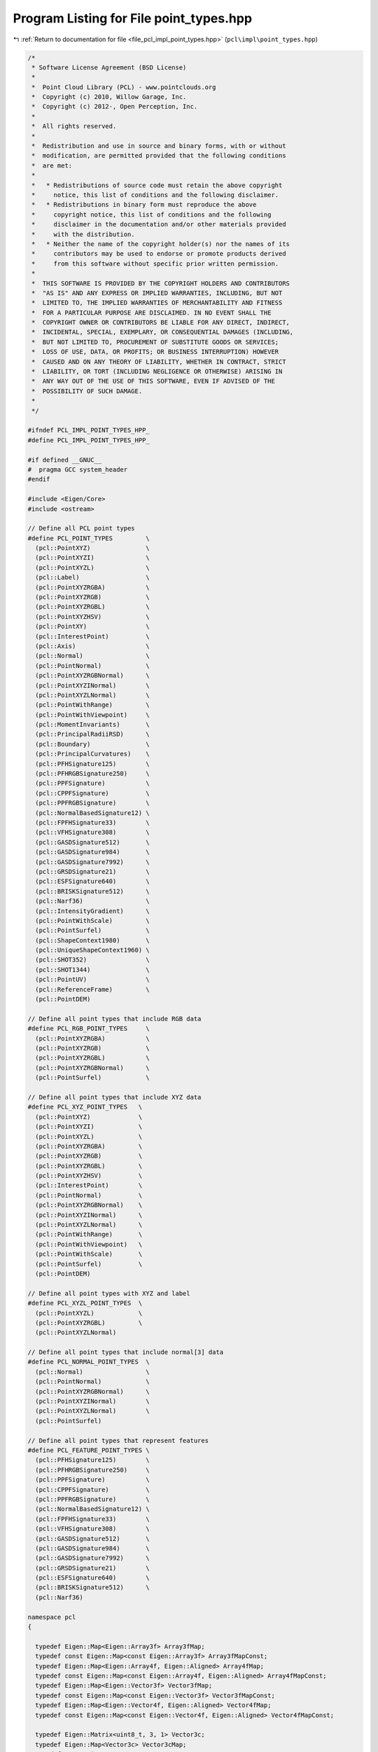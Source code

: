 
.. _program_listing_file_pcl_impl_point_types.hpp:

Program Listing for File point_types.hpp
========================================

|exhale_lsh| :ref:`Return to documentation for file <file_pcl_impl_point_types.hpp>` (``pcl\impl\point_types.hpp``)

.. |exhale_lsh| unicode:: U+021B0 .. UPWARDS ARROW WITH TIP LEFTWARDS

.. code-block:: cpp

   /*
    * Software License Agreement (BSD License)
    *
    *  Point Cloud Library (PCL) - www.pointclouds.org
    *  Copyright (c) 2010, Willow Garage, Inc.
    *  Copyright (c) 2012-, Open Perception, Inc.
    *
    *  All rights reserved.
    *
    *  Redistribution and use in source and binary forms, with or without
    *  modification, are permitted provided that the following conditions
    *  are met:
    *
    *   * Redistributions of source code must retain the above copyright
    *     notice, this list of conditions and the following disclaimer.
    *   * Redistributions in binary form must reproduce the above
    *     copyright notice, this list of conditions and the following
    *     disclaimer in the documentation and/or other materials provided
    *     with the distribution.
    *   * Neither the name of the copyright holder(s) nor the names of its
    *     contributors may be used to endorse or promote products derived
    *     from this software without specific prior written permission.
    *
    *  THIS SOFTWARE IS PROVIDED BY THE COPYRIGHT HOLDERS AND CONTRIBUTORS
    *  "AS IS" AND ANY EXPRESS OR IMPLIED WARRANTIES, INCLUDING, BUT NOT
    *  LIMITED TO, THE IMPLIED WARRANTIES OF MERCHANTABILITY AND FITNESS
    *  FOR A PARTICULAR PURPOSE ARE DISCLAIMED. IN NO EVENT SHALL THE
    *  COPYRIGHT OWNER OR CONTRIBUTORS BE LIABLE FOR ANY DIRECT, INDIRECT,
    *  INCIDENTAL, SPECIAL, EXEMPLARY, OR CONSEQUENTIAL DAMAGES (INCLUDING,
    *  BUT NOT LIMITED TO, PROCUREMENT OF SUBSTITUTE GOODS OR SERVICES;
    *  LOSS OF USE, DATA, OR PROFITS; OR BUSINESS INTERRUPTION) HOWEVER
    *  CAUSED AND ON ANY THEORY OF LIABILITY, WHETHER IN CONTRACT, STRICT
    *  LIABILITY, OR TORT (INCLUDING NEGLIGENCE OR OTHERWISE) ARISING IN
    *  ANY WAY OUT OF THE USE OF THIS SOFTWARE, EVEN IF ADVISED OF THE
    *  POSSIBILITY OF SUCH DAMAGE.
    *
    */
   
   #ifndef PCL_IMPL_POINT_TYPES_HPP_
   #define PCL_IMPL_POINT_TYPES_HPP_
   
   #if defined __GNUC__
   #  pragma GCC system_header
   #endif
   
   #include <Eigen/Core>
   #include <ostream>
   
   // Define all PCL point types
   #define PCL_POINT_TYPES         \
     (pcl::PointXYZ)               \
     (pcl::PointXYZI)              \
     (pcl::PointXYZL)              \
     (pcl::Label)                  \
     (pcl::PointXYZRGBA)           \
     (pcl::PointXYZRGB)            \
     (pcl::PointXYZRGBL)           \
     (pcl::PointXYZHSV)            \
     (pcl::PointXY)                \
     (pcl::InterestPoint)          \
     (pcl::Axis)                   \
     (pcl::Normal)                 \
     (pcl::PointNormal)            \
     (pcl::PointXYZRGBNormal)      \
     (pcl::PointXYZINormal)        \
     (pcl::PointXYZLNormal)        \
     (pcl::PointWithRange)         \
     (pcl::PointWithViewpoint)     \
     (pcl::MomentInvariants)       \
     (pcl::PrincipalRadiiRSD)      \
     (pcl::Boundary)               \
     (pcl::PrincipalCurvatures)    \
     (pcl::PFHSignature125)        \
     (pcl::PFHRGBSignature250)     \
     (pcl::PPFSignature)           \
     (pcl::CPPFSignature)          \
     (pcl::PPFRGBSignature)        \
     (pcl::NormalBasedSignature12) \
     (pcl::FPFHSignature33)        \
     (pcl::VFHSignature308)        \
     (pcl::GASDSignature512)       \
     (pcl::GASDSignature984)       \
     (pcl::GASDSignature7992)      \
     (pcl::GRSDSignature21)        \
     (pcl::ESFSignature640)        \
     (pcl::BRISKSignature512)      \
     (pcl::Narf36)                 \
     (pcl::IntensityGradient)      \
     (pcl::PointWithScale)         \
     (pcl::PointSurfel)            \
     (pcl::ShapeContext1980)       \
     (pcl::UniqueShapeContext1960) \
     (pcl::SHOT352)                \
     (pcl::SHOT1344)               \
     (pcl::PointUV)                \
     (pcl::ReferenceFrame)         \
     (pcl::PointDEM)
   
   // Define all point types that include RGB data
   #define PCL_RGB_POINT_TYPES     \
     (pcl::PointXYZRGBA)           \
     (pcl::PointXYZRGB)            \
     (pcl::PointXYZRGBL)           \
     (pcl::PointXYZRGBNormal)      \
     (pcl::PointSurfel)            \
   
   // Define all point types that include XYZ data
   #define PCL_XYZ_POINT_TYPES   \
     (pcl::PointXYZ)             \
     (pcl::PointXYZI)            \
     (pcl::PointXYZL)            \
     (pcl::PointXYZRGBA)         \
     (pcl::PointXYZRGB)          \
     (pcl::PointXYZRGBL)         \
     (pcl::PointXYZHSV)          \
     (pcl::InterestPoint)        \
     (pcl::PointNormal)          \
     (pcl::PointXYZRGBNormal)    \
     (pcl::PointXYZINormal)      \
     (pcl::PointXYZLNormal)      \
     (pcl::PointWithRange)       \
     (pcl::PointWithViewpoint)   \
     (pcl::PointWithScale)       \
     (pcl::PointSurfel)          \
     (pcl::PointDEM)
   
   // Define all point types with XYZ and label
   #define PCL_XYZL_POINT_TYPES  \
     (pcl::PointXYZL)            \
     (pcl::PointXYZRGBL)         \
     (pcl::PointXYZLNormal)
   
   // Define all point types that include normal[3] data
   #define PCL_NORMAL_POINT_TYPES  \
     (pcl::Normal)                 \
     (pcl::PointNormal)            \
     (pcl::PointXYZRGBNormal)      \
     (pcl::PointXYZINormal)        \
     (pcl::PointXYZLNormal)        \
     (pcl::PointSurfel)
   
   // Define all point types that represent features
   #define PCL_FEATURE_POINT_TYPES \
     (pcl::PFHSignature125)        \
     (pcl::PFHRGBSignature250)     \
     (pcl::PPFSignature)           \
     (pcl::CPPFSignature)          \
     (pcl::PPFRGBSignature)        \
     (pcl::NormalBasedSignature12) \
     (pcl::FPFHSignature33)        \
     (pcl::VFHSignature308)        \
     (pcl::GASDSignature512)       \
     (pcl::GASDSignature984)       \
     (pcl::GASDSignature7992)      \
     (pcl::GRSDSignature21)        \
     (pcl::ESFSignature640)        \
     (pcl::BRISKSignature512)      \
     (pcl::Narf36)
   
   namespace pcl
   {
   
     typedef Eigen::Map<Eigen::Array3f> Array3fMap;
     typedef const Eigen::Map<const Eigen::Array3f> Array3fMapConst;
     typedef Eigen::Map<Eigen::Array4f, Eigen::Aligned> Array4fMap;
     typedef const Eigen::Map<const Eigen::Array4f, Eigen::Aligned> Array4fMapConst;
     typedef Eigen::Map<Eigen::Vector3f> Vector3fMap;
     typedef const Eigen::Map<const Eigen::Vector3f> Vector3fMapConst;
     typedef Eigen::Map<Eigen::Vector4f, Eigen::Aligned> Vector4fMap;
     typedef const Eigen::Map<const Eigen::Vector4f, Eigen::Aligned> Vector4fMapConst;
   
     typedef Eigen::Matrix<uint8_t, 3, 1> Vector3c;
     typedef Eigen::Map<Vector3c> Vector3cMap;
     typedef const Eigen::Map<const Vector3c> Vector3cMapConst;
     typedef Eigen::Matrix<uint8_t, 4, 1> Vector4c;
     typedef Eigen::Map<Vector4c, Eigen::Aligned> Vector4cMap;
     typedef const Eigen::Map<const Vector4c, Eigen::Aligned> Vector4cMapConst;
   
   #define PCL_ADD_UNION_POINT4D \
     union EIGEN_ALIGN16 { \
       float data[4]; \
       struct { \
         float x; \
         float y; \
         float z; \
       }; \
     };
   
   #define PCL_ADD_EIGEN_MAPS_POINT4D \
     inline pcl::Vector3fMap getVector3fMap () { return (pcl::Vector3fMap (data)); } \
     inline pcl::Vector3fMapConst getVector3fMap () const { return (pcl::Vector3fMapConst (data)); } \
     inline pcl::Vector4fMap getVector4fMap () { return (pcl::Vector4fMap (data)); } \
     inline pcl::Vector4fMapConst getVector4fMap () const { return (pcl::Vector4fMapConst (data)); } \
     inline pcl::Array3fMap getArray3fMap () { return (pcl::Array3fMap (data)); } \
     inline pcl::Array3fMapConst getArray3fMap () const { return (pcl::Array3fMapConst (data)); } \
     inline pcl::Array4fMap getArray4fMap () { return (pcl::Array4fMap (data)); } \
     inline pcl::Array4fMapConst getArray4fMap () const { return (pcl::Array4fMapConst (data)); }
   
   #define PCL_ADD_POINT4D \
     PCL_ADD_UNION_POINT4D \
     PCL_ADD_EIGEN_MAPS_POINT4D
   
   #define PCL_ADD_UNION_NORMAL4D \
     union EIGEN_ALIGN16 { \
       float data_n[4]; \
       float normal[3]; \
       struct { \
         float normal_x; \
         float normal_y; \
         float normal_z; \
       }; \
     };
   
   #define PCL_ADD_EIGEN_MAPS_NORMAL4D \
     inline pcl::Vector3fMap getNormalVector3fMap () { return (pcl::Vector3fMap (data_n)); } \
     inline pcl::Vector3fMapConst getNormalVector3fMap () const { return (pcl::Vector3fMapConst (data_n)); } \
     inline pcl::Vector4fMap getNormalVector4fMap () { return (pcl::Vector4fMap (data_n)); } \
     inline pcl::Vector4fMapConst getNormalVector4fMap () const { return (pcl::Vector4fMapConst (data_n)); }
   
   #define PCL_ADD_NORMAL4D \
     PCL_ADD_UNION_NORMAL4D \
     PCL_ADD_EIGEN_MAPS_NORMAL4D
   
   #define PCL_ADD_UNION_RGB \
     union \
     { \
       union \
       { \
         struct \
         { \
           uint8_t b; \
           uint8_t g; \
           uint8_t r; \
           uint8_t a; \
         }; \
         float rgb; \
       }; \
       uint32_t rgba; \
     };
   
   #define PCL_ADD_EIGEN_MAPS_RGB \
     inline Eigen::Vector3i getRGBVector3i () { return (Eigen::Vector3i (r, g, b)); } \
     inline const Eigen::Vector3i getRGBVector3i () const { return (Eigen::Vector3i (r, g, b)); } \
     inline Eigen::Vector4i getRGBVector4i () { return (Eigen::Vector4i (r, g, b, a)); } \
     inline const Eigen::Vector4i getRGBVector4i () const { return (Eigen::Vector4i (r, g, b, a)); } \
     inline Eigen::Vector4i getRGBAVector4i () { return (Eigen::Vector4i (r, g, b, a)); } \
     inline const Eigen::Vector4i getRGBAVector4i () const { return (Eigen::Vector4i (r, g, b, a)); } \
     inline pcl::Vector3cMap getBGRVector3cMap () { return (pcl::Vector3cMap (reinterpret_cast<uint8_t*> (&rgba))); } \
     inline pcl::Vector3cMapConst getBGRVector3cMap () const { return (pcl::Vector3cMapConst (reinterpret_cast<const uint8_t*> (&rgba))); } \
     inline pcl::Vector4cMap getBGRAVector4cMap () { return (pcl::Vector4cMap (reinterpret_cast<uint8_t*> (&rgba))); } \
     inline pcl::Vector4cMapConst getBGRAVector4cMap () const { return (pcl::Vector4cMapConst (reinterpret_cast<const uint8_t*> (&rgba))); }
   
   #define PCL_ADD_RGB \
     PCL_ADD_UNION_RGB \
     PCL_ADD_EIGEN_MAPS_RGB
   
   #define PCL_ADD_INTENSITY \
       struct \
       { \
         float intensity; \
       }; \
   
   #define PCL_ADD_INTENSITY_8U \
       struct \
       { \
         uint8_t intensity; \
       }; \
   
   #define PCL_ADD_INTENSITY_32U \
       struct \
       { \
           uint32_t intensity; \
       }; \
   
   
     struct _PointXYZ
     {
       PCL_ADD_POINT4D; // This adds the members x,y,z which can also be accessed using the point (which is float[4])
   
       EIGEN_MAKE_ALIGNED_OPERATOR_NEW
     };
   
     PCL_EXPORTS std::ostream& operator << (std::ostream& os, const PointXYZ& p);
     /** \brief A point structure representing Euclidean xyz coordinates. (SSE friendly)
       * \ingroup common
       */
     struct EIGEN_ALIGN16 PointXYZ : public _PointXYZ
     {
       inline PointXYZ (const _PointXYZ &p)
       {
         x = p.x; y = p.y; z = p.z; data[3] = 1.0f;
       }
   
       inline PointXYZ ()
       {
         x = y = z = 0.0f;
         data[3] = 1.0f;
       }
   
       inline PointXYZ (float _x, float _y, float _z)
       {
         x = _x; y = _y; z = _z;
         data[3] = 1.0f;
       }
   
       friend std::ostream& operator << (std::ostream& os, const PointXYZ& p);
       EIGEN_MAKE_ALIGNED_OPERATOR_NEW
     };
   
   
   #ifdef RGB
   #undef RGB
   #endif
     struct _RGB
     {
       PCL_ADD_RGB;
     };
   
     PCL_EXPORTS std::ostream& operator << (std::ostream& os, const RGB& p);
     /** \brief A structure representing RGB color information.
       *
       * The RGBA information is available either as separate r, g, b, or as a
       * packed uint32_t rgba value. To pack it, use:
       *
       * \code
       * int rgb = ((int)r) << 16 | ((int)g) << 8 | ((int)b);
       * \endcode
       *
       * To unpack it use:
       *
       * \code
       * int rgb = ...;
       * uint8_t r = (rgb >> 16) & 0x0000ff;
       * uint8_t g = (rgb >> 8)  & 0x0000ff;
       * uint8_t b = (rgb)     & 0x0000ff;
       * \endcode
       *
       */
     struct RGB: public _RGB
     {
       inline RGB (const _RGB &p)
       {
         rgba = p.rgba;
       }
   
       inline RGB ()
       {
         r = g = b = 0;
         a = 255;
       }
   
       inline RGB (uint8_t _r, uint8_t _g, uint8_t _b)
       {
         r = _r;
         g = _g;
         b = _b;
         a = 255;
       }
   
       friend std::ostream& operator << (std::ostream& os, const RGB& p);
     };
   
     struct _Intensity
     {
       PCL_ADD_INTENSITY;
     };
   
     PCL_EXPORTS std::ostream& operator << (std::ostream& os, const Intensity& p);
     /** \brief A point structure representing the grayscale intensity in single-channel images.
       * Intensity is represented as a float value.
       * \ingroup common
       */
     struct Intensity: public _Intensity
     {
       inline Intensity (const _Intensity &p)
       {
         intensity = p.intensity;
       }
   
       inline Intensity ()
       {
         intensity = 0.0f;
       }
     
       friend std::ostream& operator << (std::ostream& os, const Intensity& p);
     };
     
   
     struct _Intensity8u
     {
       PCL_ADD_INTENSITY_8U;
     };
   
     PCL_EXPORTS std::ostream& operator << (std::ostream& os, const Intensity8u& p);
     /** \brief A point structure representing the grayscale intensity in single-channel images.
       * Intensity is represented as a uint8_t value.
       * \ingroup common
       */
     struct Intensity8u: public _Intensity8u
     {
       inline Intensity8u (const _Intensity8u &p)
       {
         intensity = p.intensity;
       }
   
       inline Intensity8u ()
       {
         intensity = 0;
       }
     
   #if defined(_LIBCPP_VERSION) && _LIBCPP_VERSION <= 1101
       operator unsigned char() const
       {
         return intensity;
       }
   #endif
   
       friend std::ostream& operator << (std::ostream& os, const Intensity8u& p);
     };
   
     struct _Intensity32u
     {
       PCL_ADD_INTENSITY_32U;
     };
   
     PCL_EXPORTS std::ostream& operator << (std::ostream& os, const Intensity32u& p);
     /** \brief A point structure representing the grayscale intensity in single-channel images.
       * Intensity is represented as a uint32_t value.
       * \ingroup common
       */
     struct Intensity32u: public _Intensity32u
     {
       inline Intensity32u (const _Intensity32u &p)
       {
         intensity = p.intensity;
       }
   
       inline Intensity32u ()
       {
         intensity = 0;
       }
   
       friend std::ostream& operator << (std::ostream& os, const Intensity32u& p);
     };
   
     /** \brief A point structure representing Euclidean xyz coordinates, and the intensity value.
       * \ingroup common
       */
     struct EIGEN_ALIGN16 _PointXYZI
     {
       PCL_ADD_POINT4D; // This adds the members x,y,z which can also be accessed using the point (which is float[4])
       union
       {
         struct
         {
           float intensity;
         };
         float data_c[4];
       };
       EIGEN_MAKE_ALIGNED_OPERATOR_NEW
     };
   
     PCL_EXPORTS std::ostream& operator << (std::ostream& os, const PointXYZI& p);
     struct PointXYZI : public _PointXYZI
     {
       inline PointXYZI (const _PointXYZI &p)
       {
         x = p.x; y = p.y; z = p.z; data[3] = 1.0f;
         intensity = p.intensity;
       }
   
       inline PointXYZI ()
       {
         x = y = z = 0.0f;
         data[3] = 1.0f;
         intensity = 0.0f;
       }
       inline PointXYZI (float _intensity)
       {
         x = y = z = 0.0f;
         data[3] = 1.0f;
         intensity = _intensity;
       }
       friend std::ostream& operator << (std::ostream& os, const PointXYZI& p);
     };
     
   
     struct EIGEN_ALIGN16 _PointXYZL
     {
       PCL_ADD_POINT4D; // This adds the members x,y,z which can also be accessed using the point (which is float[4])
       uint32_t label;
       EIGEN_MAKE_ALIGNED_OPERATOR_NEW
     };
   
     PCL_EXPORTS std::ostream& operator << (std::ostream& os, const PointXYZL& p);
     struct PointXYZL : public _PointXYZL
     {
       inline PointXYZL (const _PointXYZL &p)
       {
         x = p.x; y = p.y; z = p.z; data[3] = 1.0f;
         label = p.label;
       }
   
       inline PointXYZL ()
       {
         x = y = z = 0.0f;
         data[3] = 1.0f;
         label = 0;
       }
     
       friend std::ostream& operator << (std::ostream& os, const PointXYZL& p);
     };
   
   
     PCL_EXPORTS std::ostream& operator << (std::ostream& os, const Label& p);
     struct Label
     {
       uint32_t label;
     
       friend std::ostream& operator << (std::ostream& os, const Label& p);
     };
   
   
     struct EIGEN_ALIGN16 _PointXYZRGBA
     {
       PCL_ADD_POINT4D; // This adds the members x,y,z which can also be accessed using the point (which is float[4])
       PCL_ADD_RGB;
       EIGEN_MAKE_ALIGNED_OPERATOR_NEW
     };
   
     PCL_EXPORTS std::ostream& operator << (std::ostream& os, const PointXYZRGBA& p);
     /** \brief A point structure representing Euclidean xyz coordinates, and the RGBA color.
       *
       * The RGBA information is available either as separate r, g, b, or as a
       * packed uint32_t rgba value. To pack it, use:
       *
       * \code
       * int rgb = ((int)r) << 16 | ((int)g) << 8 | ((int)b);
       * \endcode
       *
       * To unpack it use:
       *
       * \code
       * int rgb = ...;
       * uint8_t r = (rgb >> 16) & 0x0000ff;
       * uint8_t g = (rgb >> 8)  & 0x0000ff;
       * uint8_t b = (rgb)     & 0x0000ff;
       * \endcode
       *
       * \ingroup common
       */
     struct EIGEN_ALIGN16 PointXYZRGBA : public _PointXYZRGBA
     {
       inline PointXYZRGBA (const _PointXYZRGBA &p)
       {
         x = p.x; y = p.y; z = p.z; data[3] = 1.0f;
         rgba = p.rgba;
       }
   
       inline PointXYZRGBA ()
       {
         x = y = z = 0.0f;
         data[3] = 1.0f;
         r = g = b = 0;
         a = 255;
       }
   
       friend std::ostream& operator << (std::ostream& os, const PointXYZRGBA& p);
     };
   
   
     struct EIGEN_ALIGN16 _PointXYZRGB
     {
       PCL_ADD_POINT4D; // This adds the members x,y,z which can also be accessed using the point (which is float[4])
       PCL_ADD_RGB;
       EIGEN_MAKE_ALIGNED_OPERATOR_NEW
     };
   
     struct EIGEN_ALIGN16 _PointXYZRGBL
     {
       PCL_ADD_POINT4D; // This adds the members x,y,z which can also be accessed using the point (which is float[4])
       PCL_ADD_RGB;
       uint32_t label;
       EIGEN_MAKE_ALIGNED_OPERATOR_NEW
     };
   
     PCL_EXPORTS std::ostream& operator << (std::ostream& os, const PointXYZRGB& p);
     /** \brief A point structure representing Euclidean xyz coordinates, and the RGB color.
       *
       * Due to historical reasons (PCL was first developed as a ROS package), the
       * RGB information is packed into an integer and casted to a float. This is
       * something we wish to remove in the near future, but in the meantime, the
       * following code snippet should help you pack and unpack RGB colors in your
       * PointXYZRGB structure:
       *
       * \code
       * // pack r/g/b into rgb
       * uint8_t r = 255, g = 0, b = 0;    // Example: Red color
       * uint32_t rgb = ((uint32_t)r << 16 | (uint32_t)g << 8 | (uint32_t)b);
       * p.rgb = *reinterpret_cast<float*>(&rgb);
       * \endcode
       *
       * To unpack the data into separate values, use:
       *
       * \code
       * PointXYZRGB p;
       * // unpack rgb into r/g/b
       * uint32_t rgb = *reinterpret_cast<int*>(&p.rgb);
       * uint8_t r = (rgb >> 16) & 0x0000ff;
       * uint8_t g = (rgb >> 8)  & 0x0000ff;
       * uint8_t b = (rgb)       & 0x0000ff;
       * \endcode
       *
       *
       * Alternatively, from 1.1.0 onwards, you can use p.r, p.g, and p.b directly.
       *
       * \ingroup common
       */
     struct EIGEN_ALIGN16 PointXYZRGB : public _PointXYZRGB
     {
       inline PointXYZRGB (const _PointXYZRGB &p)
       {
         x = p.x; y = p.y; z = p.z; data[3] = 1.0f;
         rgb = p.rgb;
       }
   
       inline PointXYZRGB ()
       {
         x = y = z = 0.0f;
         data[3] = 1.0f;
         r = g = b = 0;
         a = 255;
       }
       inline PointXYZRGB (uint8_t _r, uint8_t _g, uint8_t _b)
       {
         x = y = z = 0.0f;
         data[3] = 1.0f;
         r = _r;
         g = _g;
         b = _b;
         a = 255;
       }
   
       friend std::ostream& operator << (std::ostream& os, const PointXYZRGB& p);
       EIGEN_MAKE_ALIGNED_OPERATOR_NEW
     };
   
   
     PCL_EXPORTS std::ostream& operator << (std::ostream& os, const PointXYZRGBL& p);
     struct EIGEN_ALIGN16 PointXYZRGBL : public _PointXYZRGBL
     {
       inline PointXYZRGBL (const _PointXYZRGBL &p)
       {
         x = p.x; y = p.y; z = p.z; data[3] = 1.0f;
         rgba = p.rgba;
         label = p.label;
       }
   
       inline PointXYZRGBL ()
       {
         x = y = z = 0.0f;
         data[3] = 1.0f;
         r = g = b = 0;
         a = 255;
         label = 0;
       }
       inline PointXYZRGBL (uint8_t _r, uint8_t _g, uint8_t _b, uint32_t _label)
       {
         x = y = z = 0.0f;
         data[3] = 1.0f;
         r = _r;
         g = _g;
         b = _b;
         a = 255;
         label = _label;
       }
     
       friend std::ostream& operator << (std::ostream& os, const PointXYZRGBL& p);
       EIGEN_MAKE_ALIGNED_OPERATOR_NEW
     };
   
   
     struct _PointXYZHSV
     {
       PCL_ADD_POINT4D;    // This adds the members x,y,z which can also be accessed using the point (which is float[4])
       union
       {
         struct
         {
           float h;
           float s;
           float v;
         };
         float data_c[4];
       };
       EIGEN_MAKE_ALIGNED_OPERATOR_NEW
     } EIGEN_ALIGN16;
   
     PCL_EXPORTS std::ostream& operator << (std::ostream& os, const PointXYZHSV& p);
     struct EIGEN_ALIGN16 PointXYZHSV : public _PointXYZHSV
     {
       inline PointXYZHSV (const _PointXYZHSV &p)
       {
         x = p.x; y = p.y; z = p.z; data[3] = 1.0f;
         h = p.h; s = p.s; v = p.v;
       }
   
       inline PointXYZHSV ()
       {
         x = y = z = 0.0f;
         data[3] = 1.0f;
         h = s = v = data_c[3] = 0;
       }
       inline PointXYZHSV (float _h, float _v, float _s)
       {
         x = y = z = 0.0f;
         data[3] = 1.0f;
         h = _h; v = _v; s = _s;
         data_c[3] = 0;
       }
     
       friend std::ostream& operator << (std::ostream& os, const PointXYZHSV& p);
       EIGEN_MAKE_ALIGNED_OPERATOR_NEW
     };
   
   
   
     PCL_EXPORTS std::ostream& operator << (std::ostream& os, const PointXY& p);
     /** \brief A 2D point structure representing Euclidean xy coordinates.
       * \ingroup common
       */
     struct PointXY
     {
       float x;
       float y;
     
       friend std::ostream& operator << (std::ostream& os, const PointXY& p);
     };
   
     PCL_EXPORTS std::ostream& operator << (std::ostream& os, const PointUV& p);
     /** \brief A 2D point structure representing pixel image coordinates.
       * \note We use float to be able to represent subpixels.
       * \ingroup common
       */
     struct PointUV
     {
       float u;
       float v;
     
       friend std::ostream& operator << (std::ostream& os, const PointUV& p);
     };
   
     PCL_EXPORTS std::ostream& operator << (std::ostream& os, const InterestPoint& p);
     /** \brief A point structure representing an interest point with Euclidean xyz coordinates, and an interest value.
       * \ingroup common
       */
     struct EIGEN_ALIGN16 InterestPoint
     {
       PCL_ADD_POINT4D; // This adds the members x,y,z which can also be accessed using the point (which is float[4])
       union
       {
         struct
         {
           float strength;
         };
         float data_c[4];
       };
       EIGEN_MAKE_ALIGNED_OPERATOR_NEW
     
       friend std::ostream& operator << (std::ostream& os, const InterestPoint& p);
     };
   
     struct EIGEN_ALIGN16 _Normal
     {
       PCL_ADD_NORMAL4D; // This adds the member normal[3] which can also be accessed using the point (which is float[4])
       union
       {
         struct
         {
           float curvature;
         };
         float data_c[4];
       };
       EIGEN_MAKE_ALIGNED_OPERATOR_NEW
     };
   
     PCL_EXPORTS std::ostream& operator << (std::ostream& os, const Normal& p);
     /** \brief A point structure representing normal coordinates and the surface curvature estimate. (SSE friendly)
       * \ingroup common
       */
     struct Normal : public _Normal
     {
       inline Normal (const _Normal &p)
       {
         normal_x = p.normal_x; normal_y = p.normal_y; normal_z = p.normal_z;
         data_n[3] = 0.0f;
         curvature = p.curvature;
       }
   
       inline Normal ()
       {
         normal_x = normal_y = normal_z = data_n[3] = 0.0f;
         curvature = 0;
       }
   
       inline Normal (float n_x, float n_y, float n_z)
       {
         normal_x = n_x; normal_y = n_y; normal_z = n_z;
         curvature = 0;
         data_n[3] = 0.0f;
       }
   
       friend std::ostream& operator << (std::ostream& os, const Normal& p);
       EIGEN_MAKE_ALIGNED_OPERATOR_NEW
     };
   
   
     struct EIGEN_ALIGN16 _Axis
     {
       PCL_ADD_NORMAL4D;
       EIGEN_MAKE_ALIGNED_OPERATOR_NEW 
     };
   
     PCL_EXPORTS std::ostream& operator << (std::ostream& os, const Axis& p);
     /** \brief A point structure representing an Axis using its normal coordinates. (SSE friendly)
       *  \ingroup common
       */
     struct EIGEN_ALIGN16 Axis : public _Axis
     {
       inline Axis (const _Axis &p)
       {
         normal_x = p.normal_x; normal_y = p.normal_y; normal_z = p.normal_z;
         data_n[3] = 0.0f;
       }
   
       inline Axis ()
       {
         normal_x = normal_y = normal_z = data_n[3] = 0.0f;
       }
   
       inline Axis (float n_x, float n_y, float n_z)
       {
         normal_x = n_x; normal_y = n_y; normal_z = n_z;
         data_n[3] = 0.0f;
       }
   
       friend std::ostream& operator << (std::ostream& os, const Axis& p);
       EIGEN_MAKE_ALIGNED_OPERATOR_NEW
     };
   
   
     struct EIGEN_ALIGN16 _PointNormal
     {
       PCL_ADD_POINT4D; // This adds the members x,y,z which can also be accessed using the point (which is float[4])
       PCL_ADD_NORMAL4D; // This adds the member normal[3] which can also be accessed using the point (which is float[4])
       union
       {
         struct
         {
           float curvature;
         };
         float data_c[4];
       };
       EIGEN_MAKE_ALIGNED_OPERATOR_NEW
     };
   
     PCL_EXPORTS std::ostream& operator << (std::ostream& os, const PointNormal& p);
     /** \brief A point structure representing Euclidean xyz coordinates, together with normal coordinates and the surface curvature estimate. (SSE friendly)
       * \ingroup common
       */
     struct PointNormal : public _PointNormal
     {
       inline PointNormal (const _PointNormal &p)
       {
         x = p.x; y = p.y; z = p.z; data[3] = 1.0f;
         normal_x = p.normal_x; normal_y = p.normal_y; normal_z = p.normal_z; data_n[3] = 0.0f;
         curvature = p.curvature;
       }
   
       inline PointNormal ()
       {
         x = y = z = 0.0f;
         data[3] = 1.0f;
         normal_x = normal_y = normal_z = data_n[3] = 0.0f;
         curvature = 0.f;
       }
     
       friend std::ostream& operator << (std::ostream& os, const PointNormal& p);
     };
   
   
     struct EIGEN_ALIGN16 _PointXYZRGBNormal
     {
       PCL_ADD_POINT4D; // This adds the members x,y,z which can also be accessed using the point (which is float[4])
       PCL_ADD_NORMAL4D; // This adds the member normal[3] which can also be accessed using the point (which is float[4])
       union
       {
         struct
         {
           PCL_ADD_UNION_RGB;
           float curvature;
         };
         float data_c[4];
       };
       PCL_ADD_EIGEN_MAPS_RGB;
       EIGEN_MAKE_ALIGNED_OPERATOR_NEW
     };
   
     PCL_EXPORTS std::ostream& operator << (std::ostream& os, const PointXYZRGBNormal& p);
     /** \brief A point structure representing Euclidean xyz coordinates, and the RGB color, together with normal coordinates and the surface curvature estimate.
       * Due to historical reasons (PCL was first developed as a ROS package), the
       * RGB information is packed into an integer and casted to a float. This is
       * something we wish to remove in the near future, but in the meantime, the
       * following code snippet should help you pack and unpack RGB colors in your
       * PointXYZRGB structure:
       *
       * \code
       * // pack r/g/b into rgb
       * uint8_t r = 255, g = 0, b = 0;    // Example: Red color
       * uint32_t rgb = ((uint32_t)r << 16 | (uint32_t)g << 8 | (uint32_t)b);
       * p.rgb = *reinterpret_cast<float*>(&rgb);
       * \endcode
       *
       * To unpack the data into separate values, use:
       *
       * \code
       * PointXYZRGB p;
       * // unpack rgb into r/g/b
       * uint32_t rgb = *reinterpret_cast<int*>(&p.rgb);
       * uint8_t r = (rgb >> 16) & 0x0000ff;
       * uint8_t g = (rgb >> 8)  & 0x0000ff;
       * uint8_t b = (rgb)       & 0x0000ff;
       * \endcode
       *
       *
       * Alternatively, from 1.1.0 onwards, you can use p.r, p.g, and p.b directly.
       * \ingroup common
       */
     struct PointXYZRGBNormal : public _PointXYZRGBNormal
     {
       inline PointXYZRGBNormal (const _PointXYZRGBNormal &p)
       {
         x = p.x; y = p.y; z = p.z; data[3] = 1.0f;
         normal_x = p.normal_x; normal_y = p.normal_y; normal_z = p.normal_z; data_n[3] = 0.0f;
         curvature = p.curvature;
         rgba = p.rgba;
       }
   
       inline PointXYZRGBNormal ()
       {
         x = y = z = 0.0f;
         data[3] = 1.0f;
         r = g = b = 0;
         a = 255;
         normal_x = normal_y = normal_z = data_n[3] = 0.0f;
         curvature = 0;
       }
   
       friend std::ostream& operator << (std::ostream& os, const PointXYZRGBNormal& p);
     };
   
     struct EIGEN_ALIGN16 _PointXYZINormal
     {
       PCL_ADD_POINT4D; // This adds the members x,y,z which can also be accessed using the point (which is float[4])
       PCL_ADD_NORMAL4D; // This adds the member normal[3] which can also be accessed using the point (which is float[4])
       union
       {
         struct
         {
           float intensity;
           float curvature;
         };
         float data_c[4];
       };
       EIGEN_MAKE_ALIGNED_OPERATOR_NEW
     };
     
     PCL_EXPORTS std::ostream& operator << (std::ostream& os, const PointXYZINormal& p);
     /** \brief A point structure representing Euclidean xyz coordinates, intensity, together with normal coordinates and the surface curvature estimate.
       * \ingroup common
       */
     struct PointXYZINormal : public _PointXYZINormal
     {
       inline PointXYZINormal (const _PointXYZINormal &p)
       {
         x = p.x; y = p.y; z = p.z; data[3] = 1.0f;
         normal_x = p.normal_x; normal_y = p.normal_y; normal_z = p.normal_z; data_n[3] = 0.0f;
         curvature = p.curvature;
         intensity = p.intensity;
       }
   
       inline PointXYZINormal ()
       {
         x = y = z = 0.0f;
         data[3] = 1.0f;
         normal_x = normal_y = normal_z = data_n[3] = 0.0f;
         intensity = 0.0f;
         curvature = 0;
       }
     
       friend std::ostream& operator << (std::ostream& os, const PointXYZINormal& p);
     };
   
   //----
     struct EIGEN_ALIGN16 _PointXYZLNormal
     {
       PCL_ADD_POINT4D; // This adds the members x,y,z which can also be accessed using the point (which is float[4])
       PCL_ADD_NORMAL4D; // This adds the member normal[3] which can also be accessed using the point (which is float[4])
       union
       {
         struct
         {
           uint32_t label;
           float curvature;
         };
         float data_c[4];
       };
       EIGEN_MAKE_ALIGNED_OPERATOR_NEW
     };
   
     PCL_EXPORTS std::ostream& operator << (std::ostream& os, const PointXYZLNormal& p);
     /** \brief A point structure representing Euclidean xyz coordinates, a label, together with normal coordinates and the surface curvature estimate.
       * \ingroup common
       */
     struct PointXYZLNormal : public _PointXYZLNormal
     {
       inline PointXYZLNormal (const _PointXYZLNormal &p)
       {
         x = p.x; y = p.y; z = p.z; data[3] = 1.0f;
         normal_x = p.normal_x; normal_y = p.normal_y; normal_z = p.normal_z; data_n[3] = 0.0f;
         curvature = p.curvature;
         label = p.label;
       }
   
       inline PointXYZLNormal ()
       {
         x = y = z = 0.0f;
         data[3] = 1.0f;
         normal_x = normal_y = normal_z = data_n[3] = 0.0f;
         label = 0;
         curvature = 0;
       }
   
       friend std::ostream& operator << (std::ostream& os, const PointXYZLNormal& p);
     };
   
   //  ---
   
   
     struct EIGEN_ALIGN16 _PointWithRange
     {
       PCL_ADD_POINT4D; // This adds the members x,y,z which can also be accessed using the point (which is float[4])
       union
       {
         struct
         {
           float range;
         };
         float data_c[4];
       };
       EIGEN_MAKE_ALIGNED_OPERATOR_NEW
     };
   
     PCL_EXPORTS std::ostream& operator << (std::ostream& os, const PointWithRange& p);
     /** \brief A point structure representing Euclidean xyz coordinates, padded with an extra range float.
       * \ingroup common
       */
     struct PointWithRange : public _PointWithRange
     {
       inline PointWithRange (const _PointWithRange &p)
       {
         x = p.x; y = p.y; z = p.z; data[3] = 1.0f;
         range = p.range;
       }
   
       inline PointWithRange ()
       {
         x = y = z = 0.0f;
         data[3] = 1.0f;
         range = 0.0f;
       }
     
       friend std::ostream& operator << (std::ostream& os, const PointWithRange& p);
     };
   
   
     struct EIGEN_ALIGN16 _PointWithViewpoint
     {
       PCL_ADD_POINT4D; // This adds the members x,y,z which can also be accessed using the point (which is float[4])
       union
       {
         struct
         {
           float vp_x;
           float vp_y;
           float vp_z;
         };
         float data_c[4];
       };
       EIGEN_MAKE_ALIGNED_OPERATOR_NEW
     };
   
     PCL_EXPORTS std::ostream& operator << (std::ostream& os, const PointWithViewpoint& p);
     /** \brief A point structure representing Euclidean xyz coordinates together with the viewpoint from which it was seen.
       * \ingroup common
       */
     struct EIGEN_ALIGN16 PointWithViewpoint : public _PointWithViewpoint
     {
       inline PointWithViewpoint (const _PointWithViewpoint &p)
       {
         x = p.x; y = p.y; z = p.z; data[3] = 1.0f;
         vp_x = p.vp_x; vp_y = p.vp_y; vp_z = p.vp_z;
       }
   
       inline PointWithViewpoint (float _x = 0.0f, float _y = 0.0f, float _z = 0.0f,
                                  float _vp_x = 0.0f, float _vp_y = 0.0f, float _vp_z = 0.0f)
       {
         x = _x; y = _y; z = _z;
         data[3] = 1.0f;
         vp_x = _vp_x; vp_y = _vp_y; vp_z = _vp_z;
       }
     
       friend std::ostream& operator << (std::ostream& os, const PointWithViewpoint& p);
     };
   
     PCL_EXPORTS std::ostream& operator << (std::ostream& os, const MomentInvariants& p);
     /** \brief A point structure representing the three moment invariants.
       * \ingroup common
       */
     struct MomentInvariants
     {
       float j1, j2, j3;
     
       friend std::ostream& operator << (std::ostream& os, const MomentInvariants& p);
     };
   
     PCL_EXPORTS std::ostream& operator << (std::ostream& os, const PrincipalRadiiRSD& p);
     /** \brief A point structure representing the minimum and maximum surface radii (in meters) computed using RSD.
       * \ingroup common
       */
     struct PrincipalRadiiRSD
     {
       float r_min, r_max;
     
       friend std::ostream& operator << (std::ostream& os, const PrincipalRadiiRSD& p);
     };
   
     PCL_EXPORTS std::ostream& operator << (std::ostream& os, const Boundary& p);
     /** \brief A point structure representing a description of whether a point is lying on a surface boundary or not.
       * \ingroup common
       */
     struct Boundary
     {
       uint8_t boundary_point;
   
   #if defined(_LIBCPP_VERSION) && _LIBCPP_VERSION <= 1101
       operator unsigned char() const
       {
         return boundary_point;
       }
   #endif
     
       friend std::ostream& operator << (std::ostream& os, const Boundary& p);
     };
   
     PCL_EXPORTS std::ostream& operator << (std::ostream& os, const PrincipalCurvatures& p);
     /** \brief A point structure representing the principal curvatures and their magnitudes.
       * \ingroup common
       */
     struct PrincipalCurvatures
     {
       union
       {
         float principal_curvature[3];
         struct
         {
           float principal_curvature_x;
           float principal_curvature_y;
           float principal_curvature_z;
         };
       };
       float pc1;
       float pc2;
     
       friend std::ostream& operator << (std::ostream& os, const PrincipalCurvatures& p);
     };
   
     PCL_EXPORTS std::ostream& operator << (std::ostream& os, const PFHSignature125& p);
     /** \brief A point structure representing the Point Feature Histogram (PFH).
       * \ingroup common
       */
     struct PFHSignature125
     {
       float histogram[125];
       static int descriptorSize () { return 125; }
     
       friend std::ostream& operator << (std::ostream& os, const PFHSignature125& p);
     };
   
     PCL_EXPORTS std::ostream& operator << (std::ostream& os, const PFHRGBSignature250& p);
     /** \brief A point structure representing the Point Feature Histogram with colors (PFHRGB).
       * \ingroup common
       */
     struct PFHRGBSignature250
     {
       float histogram[250];
       static int descriptorSize () { return 250; }
   
       friend std::ostream& operator << (std::ostream& os, const PFHRGBSignature250& p);
     };
   
     PCL_EXPORTS std::ostream& operator << (std::ostream& os, const PPFSignature& p);
     /** \brief A point structure for storing the Point Pair Feature (PPF) values
       * \ingroup common
       */
     struct PPFSignature
     {
       float f1, f2, f3, f4;
       float alpha_m;
     
       friend std::ostream& operator << (std::ostream& os, const PPFSignature& p);
     };
   
     PCL_EXPORTS std::ostream& operator << (std::ostream& os, const CPPFSignature& p);
     /** \brief A point structure for storing the Point Pair Feature (CPPF) values
       * \ingroup common
       */
     struct CPPFSignature
     {
       float f1, f2, f3, f4, f5, f6, f7, f8, f9, f10;
       float alpha_m;
     
       friend std::ostream& operator << (std::ostream& os, const CPPFSignature& p);
     };
   
     PCL_EXPORTS std::ostream& operator << (std::ostream& os, const PPFRGBSignature& p);
     /** \brief A point structure for storing the Point Pair Color Feature (PPFRGB) values
       * \ingroup common
       */
     struct PPFRGBSignature
     {
       float f1, f2, f3, f4;
       float r_ratio, g_ratio, b_ratio;
       float alpha_m;
     
       friend std::ostream& operator << (std::ostream& os, const PPFRGBSignature& p);
     };
   
     PCL_EXPORTS std::ostream& operator << (std::ostream& os, const NormalBasedSignature12& p);
     /** \brief A point structure representing the Normal Based Signature for
       * a feature matrix of 4-by-3
       * \ingroup common
       */
     struct NormalBasedSignature12
     {
       float values[12];
     
       friend std::ostream& operator << (std::ostream& os, const NormalBasedSignature12& p);
     };
   
     PCL_EXPORTS std::ostream& operator << (std::ostream& os, const ShapeContext1980& p);
     /** \brief A point structure representing a Shape Context.
       * \ingroup common
       */
     struct ShapeContext1980
     {
       float descriptor[1980];
       float rf[9];
       static int descriptorSize () { return 1980; }
   
       friend std::ostream& operator << (std::ostream& os, const ShapeContext1980& p);
     };
   
     PCL_EXPORTS std::ostream& operator << (std::ostream& os, const UniqueShapeContext1960& p);
     /** \brief A point structure representing a Unique Shape Context.
       * \ingroup common
       */
     struct UniqueShapeContext1960
     {
       float descriptor[1960];
       float rf[9];
       static int descriptorSize () { return 1960; }
   
       friend std::ostream& operator << (std::ostream& os, const UniqueShapeContext1960& p);
     };
   
     PCL_EXPORTS std::ostream& operator << (std::ostream& os, const SHOT352& p);
     /** \brief A point structure representing the generic Signature of Histograms of OrienTations (SHOT) - shape only.
       * \ingroup common
       */
     struct SHOT352
     {
       float descriptor[352];
       float rf[9];
       static int descriptorSize () { return 352; }
   
       friend std::ostream& operator << (std::ostream& os, const SHOT352& p);
     };
   
   
     PCL_EXPORTS std::ostream& operator << (std::ostream& os, const SHOT1344& p);
     /** \brief A point structure representing the generic Signature of Histograms of OrienTations (SHOT) - shape+color.
       * \ingroup common
       */
     struct SHOT1344
     {
       float descriptor[1344];
       float rf[9];
       static int descriptorSize () { return 1344; }
   
       friend std::ostream& operator << (std::ostream& os, const SHOT1344& p);
     };
   
   
     /** \brief A structure representing the Local Reference Frame of a point.
       *  \ingroup common
       */
     struct EIGEN_ALIGN16 _ReferenceFrame
     {
       union
       {
         float rf[9];
         struct
         {
           float x_axis[3];
           float y_axis[3];
           float z_axis[3];
         };
       };
   
       inline Eigen::Map<Eigen::Vector3f> getXAxisVector3fMap () { return (Eigen::Vector3f::Map (x_axis)); }
       inline const Eigen::Map<const Eigen::Vector3f> getXAxisVector3fMap () const { return (Eigen::Vector3f::Map (x_axis)); }
       inline Eigen::Map<Eigen::Vector3f> getYAxisVector3fMap () { return (Eigen::Vector3f::Map (y_axis)); }
       inline const Eigen::Map<const Eigen::Vector3f> getYAxisVector3fMap () const { return (Eigen::Vector3f::Map (y_axis)); }
       inline Eigen::Map<Eigen::Vector3f> getZAxisVector3fMap () { return (Eigen::Vector3f::Map (z_axis)); }
       inline const Eigen::Map<const Eigen::Vector3f> getZAxisVector3fMap () const { return (Eigen::Vector3f::Map (z_axis)); }
       inline Eigen::Map<Eigen::Matrix3f> getMatrix3fMap () { return (Eigen::Matrix3f::Map (rf)); }
       inline const Eigen::Map<const Eigen::Matrix3f> getMatrix3fMap () const { return (Eigen::Matrix3f::Map (rf)); }
   
       EIGEN_MAKE_ALIGNED_OPERATOR_NEW
     };
   
     PCL_EXPORTS std::ostream& operator << (std::ostream& os, const ReferenceFrame& p);
     struct EIGEN_ALIGN16 ReferenceFrame : public _ReferenceFrame
     {
       inline ReferenceFrame (const _ReferenceFrame &p)
       {
         for (int d = 0; d < 9; ++d)
           rf[d] = p.rf[d];
       }
   
       inline ReferenceFrame ()
       {
         for (int d = 0; d < 3; ++d)
           x_axis[d] = y_axis[d] = z_axis[d] = 0;
       }
   
       friend std::ostream& operator << (std::ostream& os, const ReferenceFrame& p);
       EIGEN_MAKE_ALIGNED_OPERATOR_NEW
     };
   
   
     PCL_EXPORTS std::ostream& operator << (std::ostream& os, const FPFHSignature33& p);
     /** \brief A point structure representing the Fast Point Feature Histogram (FPFH).
       * \ingroup common
       */
     struct FPFHSignature33
     {
       float histogram[33];
       static int descriptorSize () { return 33; }
   
       friend std::ostream& operator << (std::ostream& os, const FPFHSignature33& p);
     };
   
     PCL_EXPORTS std::ostream& operator << (std::ostream& os, const VFHSignature308& p);
     /** \brief A point structure representing the Viewpoint Feature Histogram (VFH).
       * \ingroup common
       */
     struct VFHSignature308
     {
       float histogram[308];
       static int descriptorSize () { return 308; }
   
       friend std::ostream& operator << (std::ostream& os, const VFHSignature308& p);
     };
     
     PCL_EXPORTS std::ostream& operator << (std::ostream& os, const GRSDSignature21& p);
     /** \brief A point structure representing the Global Radius-based Surface Descriptor (GRSD).
       * \ingroup common
       */
     struct GRSDSignature21
     {
       float histogram[21];
       static int descriptorSize () { return 21; }
   
       friend std::ostream& operator << (std::ostream& os, const GRSDSignature21& p);
     };
   
     PCL_EXPORTS std::ostream& operator << (std::ostream& os, const BRISKSignature512& p);
     /** \brief A point structure representing the Binary Robust Invariant Scalable Keypoints (BRISK).
       * \ingroup common
       */
     struct BRISKSignature512
     {
       float scale;
       float orientation;
       unsigned char descriptor[64];
       static int descriptorSize () { return 64; }
   
       friend std::ostream& operator << (std::ostream& os, const BRISKSignature512& p);
     };
   
     PCL_EXPORTS std::ostream& operator << (std::ostream& os, const ESFSignature640& p);
     /** \brief A point structure representing the Ensemble of Shape Functions (ESF).
       * \ingroup common
       */
     struct ESFSignature640
     {
       float histogram[640];
       static int descriptorSize () { return 640; }
   
       friend std::ostream& operator << (std::ostream& os, const ESFSignature640& p);
     };
   
     PCL_EXPORTS std::ostream& operator << (std::ostream& os, const GASDSignature512& p);
     /** \brief A point structure representing the Globally Aligned Spatial Distribution (GASD) shape descriptor.
     * \ingroup common
     */
     struct GASDSignature512
     {
       float histogram[512];
       static int descriptorSize() { return 512; }
   
       friend std::ostream& operator << (std::ostream& os, const GASDSignature512& p);
     };
   
     PCL_EXPORTS std::ostream& operator << (std::ostream& os, const GASDSignature984& p);
     /** \brief A point structure representing the Globally Aligned Spatial Distribution (GASD) shape and color descriptor.
     * \ingroup common
     */
     struct GASDSignature984
     {
       float histogram[984];
       static int descriptorSize() { return 984; }
   
       friend std::ostream& operator << (std::ostream& os, const GASDSignature984& p);
     };
   
     PCL_EXPORTS std::ostream& operator << (std::ostream& os, const GASDSignature7992& p);
     /** \brief A point structure representing the Globally Aligned Spatial Distribution (GASD) shape and color descriptor.
     * \ingroup common
     */
     struct GASDSignature7992
     {
       float histogram[7992];
       static int descriptorSize() { return 7992; }
   
       friend std::ostream& operator << (std::ostream& os, const GASDSignature7992& p);
     };
   
     PCL_EXPORTS std::ostream& operator << (std::ostream& os, const GFPFHSignature16& p);
     /** \brief A point structure representing the GFPFH descriptor with 16 bins.
       * \ingroup common
       */
     struct GFPFHSignature16
     {
       float histogram[16];
       static int descriptorSize () { return 16; }
       
       friend std::ostream& operator << (std::ostream& os, const GFPFHSignature16& p);
     };
   
     PCL_EXPORTS std::ostream& operator << (std::ostream& os, const Narf36& p);
     /** \brief A point structure representing the Narf descriptor.
       * \ingroup common
       */
     struct Narf36
     {
       float x, y, z, roll, pitch, yaw;
       float descriptor[36];
       static int descriptorSize () { return 36; }
   
       friend std::ostream& operator << (std::ostream& os, const Narf36& p);
     };
   
     PCL_EXPORTS std::ostream& operator << (std::ostream& os, const BorderDescription& p);
     /** \brief A structure to store if a point in a range image lies on a border between an obstacle and the background.
       * \ingroup common
       */
     struct BorderDescription
     {
       int x, y;
       BorderTraits traits;
       //std::vector<const BorderDescription*> neighbors;
     
       friend std::ostream& operator << (std::ostream& os, const BorderDescription& p);
     };
   
   
     PCL_EXPORTS std::ostream& operator << (std::ostream& os, const IntensityGradient& p);
     /** \brief A point structure representing the intensity gradient of an XYZI point cloud.
       * \ingroup common
       */
     struct IntensityGradient
     {
       union
       {
         float gradient[3];
         struct
         {
           float gradient_x;
           float gradient_y;
           float gradient_z;
         };
       };
     
       friend std::ostream& operator << (std::ostream& os, const IntensityGradient& p);
     };
   
     /** \brief A point structure representing an N-D histogram.
       * \ingroup common
       */
     template <int N>
     struct Histogram
     {
       float histogram[N];
       static int descriptorSize () { return N; }
     };
   
     struct EIGEN_ALIGN16 _PointWithScale
     {
       PCL_ADD_POINT4D; // This adds the members x,y,z which can also be accessed using the point (which is float[4])
   
       union
       {
         /** \brief Diameter of the meaningful keypoint neighborhood. */
         float scale;
         float size;
       };
   
       /** \brief Computed orientation of the keypoint (-1 if not applicable). */
       float angle;
       /** \brief The response by which the most strong keypoints have been selected. */
       float response;
       /** \brief octave (pyramid layer) from which the keypoint has been extracted. */
       int   octave;
   
       EIGEN_MAKE_ALIGNED_OPERATOR_NEW
     };
   
     PCL_EXPORTS std::ostream& operator << (std::ostream& os, const PointWithScale& p);
     /** \brief A point structure representing a 3-D position and scale.
       * \ingroup common
       */
     struct PointWithScale : public _PointWithScale
     {
       inline PointWithScale (const _PointWithScale &p)
       {
         x = p.x; y = p.y; z = p.z; data[3] = 1.0f;
         scale = p.scale;
         angle = p.angle;
         response = p.response;
         octave = p.octave;
       }
   
       inline PointWithScale ()
       {
         x = y = z = 0.0f;
         scale = 1.0f;
         angle = -1.0f;
         response = 0.0f;
         octave = 0;
         data[3] = 1.0f;
       }
   
       inline PointWithScale (float _x, float _y, float _z, float _scale)
       {
         x = _x;
         y = _y;
         z = _z;
         scale = _scale;
         angle = -1.0f;
         response = 0.0f;
         octave = 0;
         data[3] = 1.0f;
       }
   
       inline PointWithScale (float _x, float _y, float _z, float _scale, float _angle, float _response, int _octave)
       {
         x = _x;
         y = _y;
         z = _z;
         scale = _scale;
         angle = _angle;
         response = _response;
         octave = _octave;
         data[3] = 1.0f;
       }
     
       friend std::ostream& operator << (std::ostream& os, const PointWithScale& p);
     };
   
   
     struct EIGEN_ALIGN16 _PointSurfel
     {
       PCL_ADD_POINT4D; // This adds the members x,y,z which can also be accessed using the point (which is float[4])
       PCL_ADD_NORMAL4D; // This adds the member normal[3] which can also be accessed using the point (which is float[4])
       union
       {
         struct
         {
           PCL_ADD_UNION_RGB;
           float radius;
           float confidence;
           float curvature;
         };
         float data_c[4];
       };
       PCL_ADD_EIGEN_MAPS_RGB;
       EIGEN_MAKE_ALIGNED_OPERATOR_NEW
     };
   
     PCL_EXPORTS std::ostream& operator << (std::ostream& os, const PointSurfel& p);
     /** \brief A surfel, that is, a point structure representing Euclidean xyz coordinates, together with normal coordinates, a RGBA color, a radius, a confidence value and the surface curvature estimate.
       * \ingroup common
       */
     struct PointSurfel : public _PointSurfel
     {
       inline PointSurfel (const _PointSurfel &p)
       {
         x = p.x; y = p.y; z = p.z; data[3] = 1.0f;
         rgba = p.rgba;
         radius = p.radius;
         confidence = p.confidence;
         curvature = p.curvature;
       }
   
       inline PointSurfel ()
       {
         x = y = z = 0.0f;
         data[3] = 1.0f;
         normal_x = normal_y = normal_z = data_n[3] = 0.0f;
         r = g = b = 0;
         a = 255;
         radius = confidence = curvature = 0.0f;
       }
     
       friend std::ostream& operator << (std::ostream& os, const PointSurfel& p);
     };
   
     struct EIGEN_ALIGN16 _PointDEM
     {
       PCL_ADD_POINT4D;
       float intensity;
       float intensity_variance;
       float height_variance;
       EIGEN_MAKE_ALIGNED_OPERATOR_NEW
     };
   
     PCL_EXPORTS std::ostream& operator << (std::ostream& os, const PointDEM& p);
     /** \brief A point structure representing Digital Elevation Map.
       * \ingroup common
       */
     struct PointDEM : public _PointDEM
     {
       inline PointDEM (const _PointDEM &p)
       {
         x = p.x; y = p.y; z = p.z; data[3] = 1.0f;
         intensity = p.intensity;
         intensity_variance = p.intensity_variance;
         height_variance = p.height_variance;
       }
   
       inline PointDEM ()
       {
         x = y = z = 0.0f; data[3] = 1.0f;
         intensity = 0.0f;
         intensity_variance = height_variance = 0.0f;
       }
   
       friend std::ostream& operator << (std::ostream& os, const PointDEM& p);
     };
   
     template <int N> std::ostream& 
     operator << (std::ostream& os, const Histogram<N>& p)
     {
       for (int i = 0; i < N; ++i)
       os << (i == 0 ? "(" : "") << p.histogram[i] << (i < N-1 ? ", " : ")");
       return (os);
     }
   } // End namespace
   
   // Preserve API for PCL users < 1.4
   #include <pcl/common/point_tests.h>
   
   #endif
